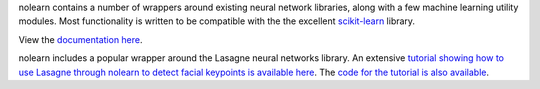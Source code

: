 nolearn contains a number of wrappers around existing neural network
libraries, along with a few machine learning utility modules.  Most
functionality is written to be compatible with the the excellent
`scikit-learn <http://scikit-learn.org/>`_ library.

View the `documentation here <http://packages.python.org/nolearn/>`_.

nolearn includes a popular wrapper around the Lasagne neural networks
library.  An extensive `tutorial showing how to use Lasagne through
nolearn to detect facial keypoints is available here
<http://danielnouri.org/notes/2014/12/17/using-convolutional-neural-nets-to-detect-facial-keypoints-tutorial/>`_.
The `code for the tutorial is also available
<https://github.com/dnouri/kfkd-tutorial>`_.
